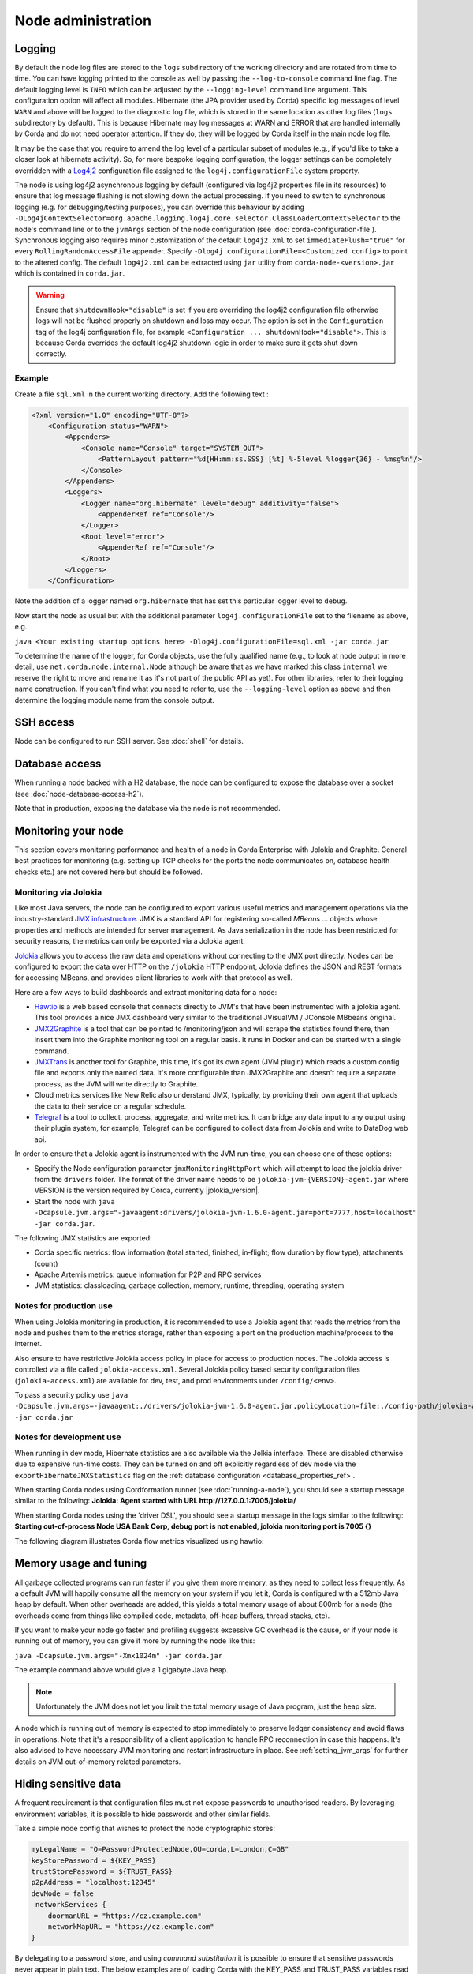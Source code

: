 Node administration
===================

.. _hiding-sensitive-data:


Logging
-------

By default the node log files are stored to the ``logs`` subdirectory of the working directory and are rotated from time
to time. You can have logging printed to the console as well by passing the ``--log-to-console`` command line flag.
The default logging level is ``INFO`` which can be adjusted by the ``--logging-level`` command line argument. This configuration
option will affect all modules. Hibernate (the JPA provider used by Corda) specific log messages of level ``WARN`` and above 
will be logged to the diagnostic log file, which is stored in the same location as other log files (``logs`` subdirectory 
by default). This is because Hibernate may log messages at WARN and ERROR that are handled internally by Corda and do not 
need operator attention. If they do, they will be logged by Corda itself in the main node log file.

It may be the case that you require to amend the log level of a particular subset of modules (e.g., if you'd like to take a
closer look at hibernate activity). So, for more bespoke logging configuration, the logger settings can be completely overridden
with a `Log4j2 <https://logging.apache.org/log4j/2.x>`_ configuration file assigned to the ``log4j.configurationFile`` system property.

The node is using log4j2 asynchronous logging by default (configured via log4j2 properties file in its resources)
to ensure that log message flushing is not slowing down the actual processing.
If you need to switch to synchronous logging (e.g. for debugging/testing purposes), you can override this behaviour
by adding ``-DLog4jContextSelector=org.apache.logging.log4j.core.selector.ClassLoaderContextSelector`` to the node's
command line or to the ``jvmArgs`` section of the node configuration (see :doc:`corda-configuration-file`).
Synchronous logging also requires minor customization of the default ``log4j2.xml`` to set ``immediateFlush="true"`` for every
``RollingRandomAccessFile`` appender. Specify ``-Dlog4j.configurationFile=<Customized config>`` to point to the altered config.
The default ``log4j2.xml`` can be extracted using ``jar`` utility from ``corda-node-<version>.jar`` which is contained in ``corda.jar``.

.. warning:: Ensure that ``shutdownHook="disable"`` is set if you are overriding the log4j2 configuration file
   otherwise logs will not be flushed properly on shutdown and loss may occur. The option is set in the ``Configuration``
   tag of the log4j configuration file, for example ``<Configuration ... shutdownHook="disable">``. This is because
   Corda overrides the default log4j2 shutdown logic in order to make sure it gets shut down correctly.

Example
+++++++

Create a file ``sql.xml`` in the current working directory. Add the following text :

.. code-block:: xml

    <?xml version="1.0" encoding="UTF-8"?>
        <Configuration status="WARN">
            <Appenders>
                <Console name="Console" target="SYSTEM_OUT">
                    <PatternLayout pattern="%d{HH:mm:ss.SSS} [%t] %-5level %logger{36} - %msg%n"/>
                </Console>
            </Appenders>
            <Loggers>
                <Logger name="org.hibernate" level="debug" additivity="false">
                    <AppenderRef ref="Console"/>
                </Logger>
                <Root level="error">
                    <AppenderRef ref="Console"/>
                </Root>
            </Loggers>
        </Configuration>

Note the addition of a logger named ``org.hibernate`` that has set this particular logger level to ``debug``.

Now start the node as usual but with the additional parameter ``log4j.configurationFile`` set to the filename as above, e.g.

``java <Your existing startup options here> -Dlog4j.configurationFile=sql.xml -jar corda.jar``

To determine the name of the logger, for Corda objects, use the fully qualified name (e.g., to look at node output
in more detail, use ``net.corda.node.internal.Node`` although be aware that as we have marked this class ``internal`` we
reserve the right to move and rename it as it's not part of the public API as yet). For other libraries, refer to their
logging name construction. If you can't find what you need to refer to, use the ``--logging-level`` option as above and
then determine the logging module name from the console output.

SSH access
----------

Node can be configured to run SSH server. See :doc:`shell` for details.

Database access
---------------
When running a node backed with a H2 database, the node can be configured to expose the database over a socket
(see :doc:`node-database-access-h2`).

Note that in production, exposing the database via the node is not recommended.

Monitoring your node
--------------------

This section covers monitoring performance and health of a node in Corda Enterprise with Jolokia and Graphite. General best practices for monitoring (e.g. setting up TCP checks for the ports the node communicates on, database health checks etc.) are not covered here but should be followed.


Monitoring via Jolokia
++++++++++++++++++++++

Like most Java servers, the node can be configured to export various useful metrics and management operations via the industry-standard
`JMX infrastructure <https://en.wikipedia.org/wiki/Java_Management_Extensions>`_. JMX is a standard API
for registering so-called *MBeans* ... objects whose properties and methods are intended for server management. As Java
serialization in the node has been restricted for security reasons, the metrics can only be exported via a Jolokia agent.

`Jolokia <https://jolokia.org/>`_ allows you to access the raw data and operations without connecting to the JMX port
directly. Nodes can be configured to export the data over HTTP on the ``/jolokia`` HTTP endpoint, Jolokia defines the JSON and REST
formats for accessing MBeans, and provides client libraries to work with that protocol as well.

Here are a few ways to build dashboards and extract monitoring data for a node:

* `Hawtio <http://hawt.io>`_ is a web based console that connects directly to JVM's that have been instrumented with a
  jolokia agent. This tool provides a nice JMX dashboard very similar to the traditional JVisualVM / JConsole MBbeans original.
* `JMX2Graphite <https://github.com/logzio/jmx2graphite>`_ is a tool that can be pointed to /monitoring/json and will
  scrape the statistics found there, then insert them into the Graphite monitoring tool on a regular basis. It runs
  in Docker and can be started with a single command.
* `JMXTrans <https://github.com/jmxtrans/jmxtrans>`_ is another tool for Graphite, this time, it's got its own agent
  (JVM plugin) which reads a custom config file and exports only the named data. It's more configurable than
  JMX2Graphite and doesn't require a separate process, as the JVM will write directly to Graphite.
* Cloud metrics services like New Relic also understand JMX, typically, by providing their own agent that uploads the
  data to their service on a regular schedule.
* `Telegraf <https://github.com/influxdata/telegraf>`_ is a tool to collect, process, aggregate, and write metrics.
  It can bridge any data input to any output using their plugin system, for example, Telegraf can
  be configured to collect data from Jolokia and write to DataDog web api.

In order to ensure that a Jolokia agent is instrumented with the JVM run-time, you can choose one of these options:

* Specify the Node configuration parameter ``jmxMonitoringHttpPort`` which will attempt to load the jolokia driver from the ``drivers`` folder.
  The format of the driver name needs to be ``jolokia-jvm-{VERSION}-agent.jar`` where VERSION is the version required by Corda, currently |jolokia_version|.
* Start the node with ``java -Dcapsule.jvm.args="-javaagent:drivers/jolokia-jvm-1.6.0-agent.jar=port=7777,host=localhost" -jar corda.jar``.


The following JMX statistics are exported:

* Corda specific metrics: flow information (total started, finished, in-flight; flow duration by flow type), attachments (count)
* Apache Artemis metrics: queue information for P2P and RPC services
* JVM statistics: classloading, garbage collection, memory, runtime, threading, operating system

Notes for production use
++++++++++++++++++++++++

When using Jolokia monitoring in production, it is recommended to use a Jolokia agent that reads the metrics from the node
and pushes them to the metrics storage, rather than exposing a port on the production machine/process to the internet.

Also ensure to have restrictive Jolokia access policy in place for access to production nodes. The Jolokia access is controlled
via a file called ``jolokia-access.xml``.
Several Jolokia policy based security configuration files (``jolokia-access.xml``) are available for dev, test, and prod
environments under ``/config/<env>``.

To pass a security policy use ``java -Dcapsule.jvm.args=-javaagent:./drivers/jolokia-jvm-1.6.0-agent.jar,policyLocation=file:./config-path/jolokia-access.xml -jar corda.jar``

Notes for development use
+++++++++++++++++++++++++

When running in dev mode, Hibernate statistics are also available via the Jolkia interface. These are disabled otherwise
due to expensive run-time costs. They can be turned on and off explicitly regardless of dev mode via the
``exportHibernateJMXStatistics`` flag on the :ref:`database configuration <database_properties_ref>`.

When starting Corda nodes using Cordformation runner (see :doc:`running-a-node`), you should see a startup message similar to the following:
**Jolokia: Agent started with URL http://127.0.0.1:7005/jolokia/**

When starting Corda nodes using the 'driver DSL', you should see a startup message in the logs similar to the following:
**Starting out-of-process Node USA Bank Corp, debug port is not enabled, jolokia monitoring port is 7005 {}**


The following diagram illustrates Corda flow metrics visualized using hawtio:

.. image:: resources/hawtio-jmx.png

.. _memory_usage_and_tuning:

Memory usage and tuning
-----------------------

All garbage collected programs can run faster if you give them more memory, as they need to collect less
frequently. As a default JVM will happily consume all the memory on your system if you let it, Corda is
configured with a 512mb Java heap by default. When other overheads are added, this yields
a total memory usage of about 800mb for a node (the overheads come from things like compiled code, metadata,
off-heap buffers, thread stacks, etc).

If you want to make your node go faster and profiling suggests excessive GC overhead is the cause, or if your
node is running out of memory, you can give it more by running the node like this:

``java -Dcapsule.jvm.args="-Xmx1024m" -jar corda.jar``

The example command above would give a 1 gigabyte Java heap.

.. note:: Unfortunately the JVM does not let you limit the total memory usage of Java program, just the heap size.

A node which is running out of memory is expected to stop immediately to preserve ledger consistency and avoid flaws in operations.
Note that it's a responsibility of a client application to handle RPC reconnection in case this happens. It's also advised to have
necessary JVM monitoring and restart infrastructure in place.
See :ref:`setting_jvm_args` for further details on JVM out-of-memory related parameters.

Hiding sensitive data
---------------------
A frequent requirement is that configuration files must not expose passwords to unauthorised readers. By leveraging environment variables, it is possible to hide passwords and other similar fields.

Take a simple node config that wishes to protect the node cryptographic stores:

.. code-block:: none

    myLegalName = "O=PasswordProtectedNode,OU=corda,L=London,C=GB"
    keyStorePassword = ${KEY_PASS}
    trustStorePassword = ${TRUST_PASS}
    p2pAddress = "localhost:12345"
    devMode = false
     networkServices {
        doormanURL = "https://cz.example.com"
        networkMapURL = "https://cz.example.com"
    }

By delegating to a password store, and using `command substitution` it is possible to ensure that sensitive passwords never appear in plain text.
The below examples are of loading Corda with the KEY_PASS and TRUST_PASS variables read from a program named ``corporatePasswordStore``.

Bash
++++

.. sourcecode:: shell

    KEY_PASS=$(corporatePasswordStore --cordaKeyStorePassword) TRUST_PASS=$(corporatePasswordStore --cordaTrustStorePassword) java -jar corda.jar

.. warning:: If this approach is taken, the passwords will appear in the shell history.

Windows PowerShell
++++++++++++++++++

.. sourcecode:: shell

    $env:KEY_PASS=$(corporatePasswordStore --cordaKeyStorePassword); $env:TRUST_PASS=$(corporatePasswordStore --cordaTrustStorePassword); java -jar corda.jar


For launching on Windows without PowerShell, it is not possible to perform command substitution, and so the variables must be specified manually, for example:

.. sourcecode:: shell

    SET KEY_PASS=mypassword & SET TRUST_PASS=mypassword & java -jar corda.jar

.. warning:: If this approach is taken, the passwords will appear in the windows command prompt history.


.. _backup-recommendations:

Backup recommendations
----------------------

Various components of the Corda platform read their configuration from the file system, and persist data to a database or into files on disk.
Given that hardware can fail, operators of IT infrastructure must have a sound backup strategy in place. Whilst blockchain platforms can sometimes recover some lost data from their peers, it is rarely the case that a node can recover its full state in this way because real-world blockchain applications invariably contain private information (e.g., customer account information). Moreover, this private information must remain in sync with the ledger state. As such, we strongly recommend implementing a comprehensive backup strategy.

The following elements of a backup strategy are recommended:

Database replication
++++++++++++++++++++

When properly configured, database replication prevents data loss from occurring in case the database host fails.
In general, the higher the number of replicas, and the further away they are deployed in terms of regions and availability zones, the more a setup is resilient to disasters.
The trade-off is that, ideally, replication should happen synchronously, meaning that a high number of replicas and a considerable network latency will impact the performance of the Corda nodes connecting to the cluster.
Synchronous replication is strongly advised to prevent data loss.

Database snapshots
++++++++++++++++++

Database replication is a powerful technique, but it is very sensitive to destructive SQL updates. Whether malicious or unintentional, a SQL statement might compromise data by getting propagated to all replicas.
Without rolling snapshots, data loss due to such destructive updates will be irreversible.
Using snapshots always implies some data loss in case of a disaster, and the trade-off is between highly frequent backups minimising such a loss, and less frequent backups consuming less resources.
At present, Corda does not offer online updates with regards to transactions.
Should states in the vault ever be lost, partial or total recovery might be achieved by asking third-party companies and/or notaries to provide all data relevant to the affected legal identity.

File backups
++++++++++++

Corda components read and write information from and to the file-system. The advice is to backup the entire root directory of the component, plus any external directories and files optionally specified in the configuration.
Corda assumes the filesystem is reliable. You must ensure that it is configured to provide this assurance, which means you must configure it to synchronously replicate to your backup/DR site.
If the above holds, Corda components will benefit from the following:

* Guaranteed eventual processing of acknowledged client messages, provided that the backlog of persistent queues is not lost irremediably.
* A timely recovery from deletion or corruption of configuration files (e.g., ``node.conf``, ``node-info`` files, etc.), database drivers, CorDapps binaries and configuration, and certificate directories, provided backups are available to restore from.

.. warning:: Private keys used to sign transactions should be preserved with the utmost care. The recommendation is to keep at least two separate copies on a storage not connected to the Internet.

Checking node version and installed CorDapps
--------------------------------------------

A ``nodeDiagnosticInfo`` RPC call can be made to obtain version information about the Corda platform running on the node. The returned ``NodeDiagnosticInfo`` object also includes information about the CorDapps installed on the node.
The RPC call is also available as the ``run nodeDiagnosticInfo`` command executable from the Corda shell that can be accessed via the local terminal, SSH, or as the standalone shell.

Example
+++++++

Here is a sample output displayed by the ``run nodeDiagnosticInfo`` command executed from the Corda shell:

.. code-block:: none

    version: "|corda_version|"
    revision: "d7e4a0050049be357999f57f69d8bca41a2b8274"
    platformVersion: 4
    vendor: "Corda Open Source"
    cordapps:
    - type: "Contract CorDapp"
      name: "corda-finance-contracts-|corda_version|"
      shortName: "Corda Finance Demo"
      minimumPlatformVersion: 1
      targetPlatformVersion: 4
      version: "1"
      vendor: "R3"
      licence: "Open Source (Apache 2)"
      jarHash: "570EEB9DF4B43680586F3BE663F9C5844518BC2E410EAF9904E8DEE930B7E45C"
    - type: "Workflow CorDapp"
      name: "corda-finance-workflows-|corda_version|"
      shortName: "Corda Finance Demo"
      minimumPlatformVersion: 1
      targetPlatformVersion: 4
      version: "1"
      vendor: "R3"
      licence: "Open Source (Apache 2)"
      jarHash: "6EA4E0B36010F1DD27B5677F3686B4713BA40C316804A4188DCA20F477FDB23F"

Managing trusted attachments
----------------------------

The node comes equipped with tools to manage attachments, including tooling to examine installed and uploaded attachments as well as those
that were received over the network.

.. note::   A Contract CorDapp (an attachment) received over the network, is only allowed to be evaluated if there are other Contract
            CorDapps installed in the node that have been signed by at least one of the received CorDapp's keys.

            See :ref:`Signature Constraints <signature_constraints>` and
            :ref:`Signing CorDapps for use with Signature Constraints <signing_cordapps_for_use_with_signature_constraints>` for more information

Shell commands
++++++++++++++

The following shell command can be used to extract information about attachments from the node:

    - ``attachments trustInfo``

    Outputs to the shell a list of all attachments along with the following information:

        - Whether an attachment is installed locally

            - ``True`` if the attachment is installed in the CorDapps directory or uploaded via RPC
            - ``False`` in all other scenarios, including attachments received from a peer node or uploaded via any means other than RPC
        - If an attachment is trusted
        - Which other attachment, if any, provided trust to an attachment

    Below is an example out the command's output:

    .. code-block:: none

        Name                                          Attachment ID                                                        Installed             Trusted                Trust Root
        --------------------------------------------------------------------------------------------------------------------------------------------------------------------------------------------------------
        net.corda.dummy-cordapp-contracts-states      654CDFD0F195269B1C839DD9D539592B4DE7DD09BF29A3762EF600F94AE45E18     true                  true                   net.corda.dummy-cordapp-contracts-states
        Corda Finance Demo                            71154836EBE54C0A60C6C5D9513EE015DB722EED57034B34428C72459CF133D7     true                  true                   Corda Finance Demo
        Received from: O=PartyA, L=London, C=GB       CDDDD9A5C97DBF839445FFD79F604078D9D9766D178F698780EA4F9EA7A02D5F     false                 true                   net.corda.dummy-cordapp-contracts-states

    .. note::   The ``Name`` column will be empty if the attachment has been stored without a name. ``Trust Root`` will also display an attachment
                hash if there is no name to display.

    The output above shows that two CorDapps have been installed locally and are therefore trusted. The 3rd record is an attachment received
    from another node, hence the ``Name`` field containing ``Received from: O=PartyA, L=London, C=GB``. The CorDapp is also trusted as another
    CorDapp has been signed by a common key, the ``Trust Root`` field is filled in to highlight this.